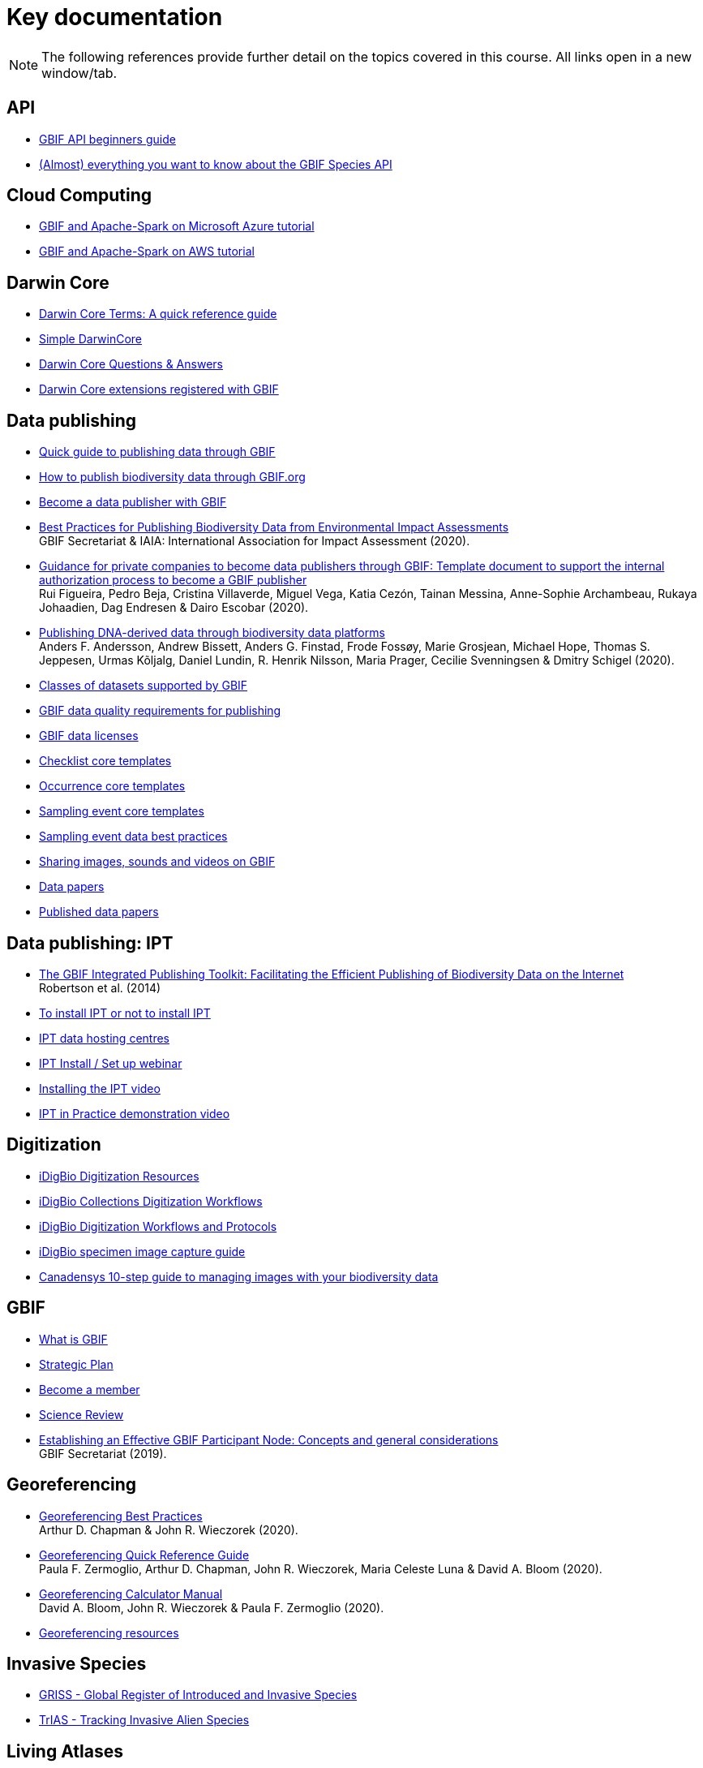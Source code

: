 [multipage-level=2]
= Key documentation

[NOTE.objectives]
The following references provide further detail on the topics covered in this course. 
All links open in a new window/tab.

== API
* https://data-blog.gbif.org/post/gbif-api-beginners-guide/[GBIF API beginners guide^]
* https://data-blog.gbif.org/post/gbif-species-api/[(Almost) everything you want to know about the GBIF Species API^]

== Cloud Computing
* https://data-blog.gbif.org/post/microsoft-azure-and-gbif/[GBIF and Apache-Spark on Microsoft Azure tutorial^]
* https://data-blog.gbif.org/post/aws-and-gbif/[GBIF and Apache-Spark on AWS tutorial^]

== Darwin Core

* https://dwc.tdwg.org/terms/[Darwin Core Terms: A quick reference guide^]
* https://dwc.tdwg.org/simple/[Simple DarwinCore^]
* https://github.com/tdwg/dwc-qa[Darwin Core Questions & Answers^]
* https://tools.gbif.org/dwca-validator/extensions.do[Darwin Core extensions registered with GBIF^]

== Data publishing

* https://www.gbif.org/publishing-data[Quick guide to publishing data through GBIF^]
* https://github.com/gbif/ipt/wiki/howToPublish[How to publish biodiversity data through GBIF.org^]
* https://www.gbif.org/become-a-publisher[Become a data publisher with GBIF^]
* https://doi.org/10.35035/doc-5xdm-8762[Best Practices for Publishing Biodiversity Data from Environmental Impact Assessments^] +
GBIF Secretariat & IAIA: International Association for Impact Assessment (2020).
* https://doi.org/10.35035/doc-b8hq-me03[Guidance for private companies to become data publishers through GBIF: Template document to support the internal authorization process to become a GBIF publisher^] +
Rui Figueira, Pedro Beja, Cristina Villaverde, Miguel Vega, Katia Cezón, Tainan Messina, Anne-Sophie Archambeau, Rukaya Johaadien, Dag Endresen & Dairo Escobar (2020).
* https://doi.org/10.35035/doc-vf1a-nr22[Publishing DNA-derived data through biodiversity data platforms^] +
Anders F. Andersson, Andrew Bissett, Anders G. Finstad, Frode Fossøy, Marie Grosjean, Michael Hope, Thomas S. Jeppesen, Urmas Kõljalg, Daniel Lundin, R. Henrik Nilsson, Maria Prager, Cecilie Svenningsen & Dmitry Schigel (2020).
* https://www.gbif.org/dataset-classes[Classes of datasets supported by GBIF^]
* https://www.gbif.org/data-quality-requirements[GBIF data quality requirements for publishing^]
* https://www.gbif.org/news/82363/new-approaches-to-data-licensing-and-endorsement[GBIF data licenses^]
* https://github.com/gbif/ipt/wiki/checklistData#templates[Checklist core templates^]
* https://github.com/gbif/ipt/wiki/occurrenceData#templates[Occurrence core templates^]
* https://github.com/gbif/ipt/wiki/samplingEventData#templates[Sampling event core templates^]
* https://github.com/gbif/ipt/wiki/BestPracticesSamplingEventData[Sampling event data best practices^]
* https://data-blog.gbif.org/post/gbif-multimedia/[Sharing images, sounds and videos on GBIF^]
* https://www.gbif.org/data-papers[Data papers^]
* https://www.gbif.org/resource/search?contentType=literature&topics=DATA_PAPER&relevance=GBIF_PUBLISHED[Published data papers^]

== Data publishing: IPT

* http://journals.plos.org/plosone/article?id=10.1371/journal.pone.0102623[The GBIF Integrated Publishing Toolkit: Facilitating the Efficient Publishing of Biodiversity Data on the Internet^] +
Robertson et al. (2014)
* https://github.com/gbif/ipt/wiki/PublisherProfiles[To install IPT or not to install IPT^]
* https://github.com/gbif/ipt/wiki/dataHostingCentres[IPT data hosting centres^]
* http://idigbio.adobeconnect.com/p4dfquy4bsf/[IPT Install / Set up webinar^]
* https://vimeo.com/116142276[Installing the IPT video^]
* https://youtu.be/eDH9IoTrMVE[IPT in Practice demonstration video^]

== Digitization

* https://www.idigbio.org/wiki/index.php/Digitization_Resources[iDigBio Digitization Resources^]
* https://www.idigbio.org/wiki/index.php/Collections_Digitization_Workflows[iDigBio Collections Digitization Workflows^]
* https://www.idigbio.org/wiki/index.php/Digitization_Workflows_and_Protocols[iDigBio Digitization Workflows and Protocols^]
* https://www.idigbio.org/wiki/index.php/Specimen_Image_Capture[iDigBio specimen image capture guide^]
* http://www.canadensys.net/publication/multimedia-publication-guide[Canadensys 10-step guide to managing images with your biodiversity data^]

== GBIF

* https://www.gbif.org/what-is-gbif[What is GBIF^]
* https://www.gbif.org/strategic-plan[Strategic Plan^]
* https://www.gbif.org/become-member[Become a member^]
* https://www.gbif.org/science-review[Science Review^]
* https://doi.org/10.15468/doc-z79c-sa53[Establishing an Effective GBIF Participant Node: Concepts and general considerations^] +
GBIF Secretariat (2019).

== Georeferencing

* https://doi.org/10.15468/doc-gg7h-s853[Georeferencing Best Practices^] +
Arthur D. Chapman & John R. Wieczorek (2020).
* https://doi.org/10.35035/e09p-h128[Georeferencing Quick Reference Guide^] +
Paula F. Zermoglio, Arthur D. Chapman, John R. Wieczorek, Maria Celeste Luna & David A. Bloom (2020).
* https://doi.org/10.35035/gdwq-3v93[Georeferencing Calculator Manual^] +
David A. Bloom, John R. Wieczorek & Paula F. Zermoglio (2020).
* http://georeferencing.org/[Georeferencing resources^]

== Invasive Species

* http://www.griis.org/about.php[GRISS - Global Register of Introduced and Invasive Species^]
* https://osf.io/7dpgr/[TrIAS - Tracking Invasive Alien Species^]

== Living Atlases

* https://living-atlases.gbif.org/[Living Atlases^]
* http://www.gbif.org/resource/82847[ALA key technical documentation^]

== Miscellaneous

* http://vertnet.org/resources/downloadsinexcelguide.html[VertNet Guide to opening text files in Excel^]
* http://vertnet.org/resources/datalicensingguide.html[VertNet data licensing guide^]

== OpenRefine

* https://github.com/OpenRefine/OpenRefine/wiki[OpenRefine documentation^]
* https://github.com/OpenRefine/OpenRefine/wiki/Understanding-Regular-Expressions[OpenRefine regular expressions^]
* https://doi.org/10.15468/doc-gzjg-af18[Guía para la limpieza de datos sobre biodiversidad con OpenRefine^] +
Paula F. Zermoglio, Camila A. Plata Corredor, John R. Wieczorek, Ricardo Ortiz Gallego & Leonardo Buitrago (2021).
* http://iphylo.blogspot.com/2012/02/using-google-refine-and-taxonomic.html[Using Google Refine and taxonomic databases (EOL, NCBI, uBio, WORMS) to clean
messy data^] +
iPhylo blog post. Rod Page 2012.
* http://iphylo.blogspot.com/2013/04/reconciling-author-names-using-open.html[Reconciling author names using Open Refine and VIAF^] +
iPhylo blog post. Rod Page 2013.
* http://gbif.blogspot.com/2013/07/validating-scientific-names-with.html[Validating scientific names with the GBIF Portal web service API^] +
Guest post was written by Gaurav Vaidya, Victoria Tersigni and Robert Guralnick 2013.
* https://www.idigbio.org/wiki/images/2/22/OpenRefine.pdf[iDigBio Cleaning data with OpenRefine^] +
iDigBio 2013.
* http://www.canadensys.net/2014/have-we-got-the-names-right[Have We Got the Names “Right”?^] +
Canadensys 2014.
* http://slides.com/dimitribrosens/o-3#/[Cleaning data with OpenRefine^] +
Desmet and Brosens 2016 TDWG.
* https://git-og.github.io/EasyOpenRedList/[EasyOpen Redlist^] +
Querying the IUCN Red List, using a species list, OpenRefine, and some pre-written code. Olly Griffin July 2019.

== Planning/Collaboration

* http://www.agilenutshell.com/[Agile^]
* https://www.scrum.org/resources/what-is-scrum[What is SCRUM^]
* https://www.atlassian.com/agile/scrum[SCRUM Framework^]
* https://www.atlassian.com/agile/kanban[Kanban methodology^]
* https://scrumguide.com/[Scrum Guide^]
* https://github.com/[GitHub^]

== Quality

* https://www.gbif.org/document/80509/principles-of-data-quality[Principles of Data Quality^] +
Arthur Chapman 2005.
* https://www.gbif.org/document/80528/principles-and-methods-of-data-cleaning-primary-species-and-species-occurrence-data[Principles and Methods of Data Cleaning: Primary Species and Species-Occurrence Data^] +
Arthur Chapman 2005.
* https://coffeehouse.dataone.org/2014/04/09/abandon-all-hope-ye-who-enter-dates-in-excel[Be careful with dates in Excel^] +
DataOne 2014.
* https://www.w3.org/International/questions/qa-what-is-encoding[Character encoding for beginners^]
* http://mvz.berkeley.edu/Locality_Field_Recording_Notebooks.html[MVZ Guide for Recording Localities in Field Notes^]

== R 
* https://datacarpentry.org/R-ecology-lesson/[Data Carpentry-Data Analysis and Visualization in R for Ecologists^]
* https://www.datacamp.com/[Datacamp- Range of courses in R, Python and SQL^]
* https://cran.r-project.org/doc/manuals/r-release/R-intro.pdf[Introduction to R Manual^]
* https://cran.r-project.org/web/packages/rgbif/rgbif.pdf[rgbif Manual^]
* http://th.archive.ubuntu.com/pub/pub/cran/web/packages/CoordinateCleaner/CoordinateCleaner.pdf[CoordinateCleaner Manual^]
* https://data-blog.gbif.org/post/downloading-long-species-lists-on-gbif/[Downloading occurrences from a long list of species in R and Python^]
* https://data-blog.gbif.org/post/gbif-filtering-guide/[Common things to look out for when post-processing GBIF downloads^]
* https://data-blog.gbif.org/post/finding-gridded-datasets/[Finding gridded datasets^] & https://data-blog.gbif.org/post/gridded-datasets-update/[Gridded Datasets Update^]
* https://data-blog.gbif.org/post/country-centroids/[Country centroids^]
* https://data-blog.gbif.org/post/shapefiles/[Using shapefiles on GBIF data with R^]
* https://data-blog.gbif.org/post/not-a-bird/[Not a bird download^]

== Sensitive species

* https://doi.org/10.15468/doc-5jp4-5g10[Current Best Practices for Generalizing Sensitive Species Occurrence Data^] +
Arthur D. Chapman 2020.

== Taxonomy

* https://data-blog.gbif.org/post/gbif-checklist-datasets-and-data-gaps/[GBIF checklist datasets and data gaps^]
* https://www.gbif.org/tools/name-parser[GBIF Labs - Names Parser^]
* https://www.gbif.org/tools/species-lookup[GBIF Labs - Species Matching^]
* http://resolver.globalnames.org/[Global Names Resolver^]
* https://obis.org/manual/namematching/[Marine Name Matching Strategy for taxonomic quality control^]
* http://match.taibif.tw/index.html[Nomenmatch^]
